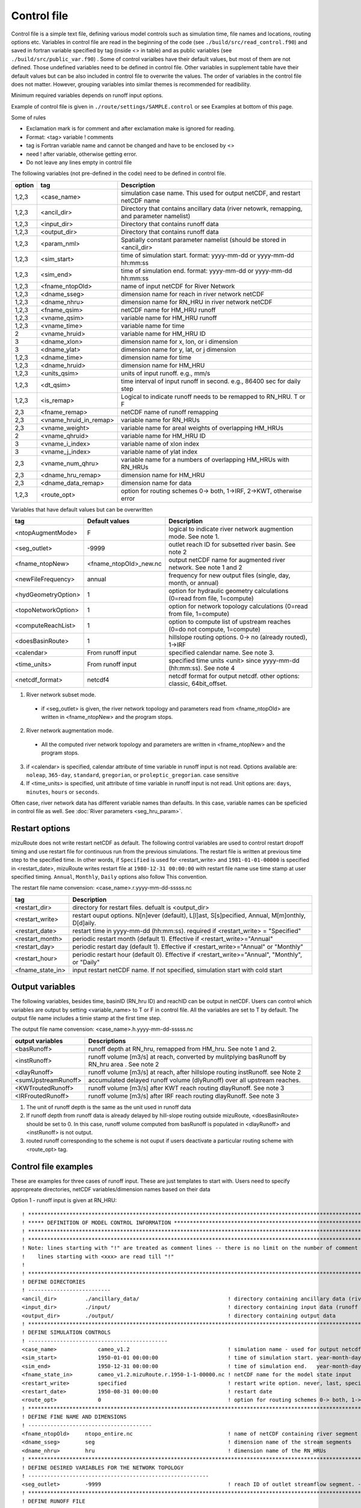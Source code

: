Control file
============

Control file is a simple text file, defining various model controls such as simulation time, file names and locations, routing options etc. 
Variables in control file are read in the beginning of the code (see ``./build/src/read_control.f90``) and 
saved in fortran variable specified by tag (inside <> in table) and as public variables (see ``./build/src/public_var.f90``) . 
Some of control varialbes have their default values, but most of them are not defined.
Those undefined variables need to be defined in control file.   
Other variables in supplement table have their default values but can be also included in control file to overwrite the values. 
The order of variables in the control file does not matter. However, grouping variables into similar themes is recommended for readibility. 

Minimum required variables depends on runoff input options.

Example of control file is given in ``./route/settings/SAMPLE.control`` or see Examples at bottom of this page.

Some of rules

* Exclamation mark is for comment and after exclamation make is ignored for reading.
* Format: <tag>    variable    ! comments
* tag is Fortran variable name and cannot be changed and have to be enclosed by <>
* need ! after variable, otherwise getting error.
* Do not leave any lines empty in control file


The following variables (not pre-defined in the code) need to be defined in control file.

+--------+------------------------+-------------------------------------------------------------------------------------------+
| option | tag                    | Description                                                                               |
+========+========================+===========================================================================================+
| 1,2,3  | <case_name>            | simulation case name. This used for output netCDF, and restart netCDF name                |
+--------+------------------------+-------------------------------------------------------------------------------------------+
| 1,2,3  | <ancil_dir>            | Directory that contains ancillary data (river netowrk, remapping, and parameter namelist) |
+--------+------------------------+-------------------------------------------------------------------------------------------+
| 1,2,3  | <input_dir>            | Directory that contains runoff data                                                       |
+--------+------------------------+-------------------------------------------------------------------------------------------+
| 1,2,3  | <output_dir>           | Directory that contains runoff data                                                       |
+--------+------------------------+-------------------------------------------------------------------------------------------+
| 1,2,3  | <param_nml>            | Spatially constant parameter namelist (should be stored in <ancil_dir>                    |
+--------+------------------------+-------------------------------------------------------------------------------------------+
| 1,2,3  | <sim_start>            | time of simulation start. format: yyyy-mm-dd or yyyy-mm-dd hh:mm:ss                       |
+--------+------------------------+-------------------------------------------------------------------------------------------+
| 1,2,3  | <sim_end>              | time of simulation end. format:  yyyy-mm-dd or yyyy-mm-dd hh:mm:ss                        |
+--------+------------------------+-------------------------------------------------------------------------------------------+
| 1,2,3  | <fname_ntopOld>        | name of input netCDF for River Network                                                    |
+--------+------------------------+-------------------------------------------------------------------------------------------+
| 1,2,3  | <dname_sseg>           | dimension name for reach in river network netCDF                                          |
+--------+------------------------+-------------------------------------------------------------------------------------------+
| 1,2,3  | <dname_nhru>           | dimension name for RN_HRU in river network netCDF                                         |
+--------+------------------------+-------------------------------------------------------------------------------------------+
| 1,2,3  | <fname_qsim>           | netCDF name for HM_HRU runoff                                                             |
+--------+------------------------+-------------------------------------------------------------------------------------------+
| 1,2,3  | <vname_qsim>           | variable name for HM_HRU runoff                                                           |
+--------+------------------------+-------------------------------------------------------------------------------------------+
| 1,2,3  | <vname_time>           | variable name for time                                                                    |
+--------+------------------------+-------------------------------------------------------------------------------------------+
| 2      | <vname_hruid>          | variable name for HM_HRU ID                                                               |
+--------+------------------------+-------------------------------------------------------------------------------------------+
| 3      | <dname_xlon>           | dimension name for x, lon, or i dimension                                                 |
+--------+------------------------+-------------------------------------------------------------------------------------------+
| 3      | <dname_ylat>           | dimension name for y, lat, or j dimension                                                 |
+--------+------------------------+-------------------------------------------------------------------------------------------+
| 1,2,3  | <dname_time>           | dimension name for time                                                                   |
+--------+------------------------+-------------------------------------------------------------------------------------------+
| 1,2,3  | <dname_hruid>          | dimension name for HM_HRU                                                                 |
+--------+------------------------+-------------------------------------------------------------------------------------------+
| 1,2,3  | <units_qsim>           | units of input runoff. e.g., mm/s                                                         |
+--------+------------------------+-------------------------------------------------------------------------------------------+
| 1,2,3  | <dt_qsim>              | time interval of input runoff in second. e.g., 86400 sec for daily step                   |
+--------+------------------------+-------------------------------------------------------------------------------------------+
| 1,2,3  | <is_remap>             | Logical to indicate runoff needs to be remapped to RN_HRU. T or F                         |
+--------+------------------------+-------------------------------------------------------------------------------------------+
|   2,3  | <fname_remap>          | netCDF name of runoff remapping                                                           |
+--------+------------------------+-------------------------------------------------------------------------------------------+
|   2,3  | <vname_hruid_in_remap> | variable name for RN_HRUs                                                                 |
+--------+------------------------+-------------------------------------------------------------------------------------------+
|   2,3  | <vname_weight>         | variable name for areal weights of overlapping HM_HRUs                                    |
+--------+------------------------+-------------------------------------------------------------------------------------------+
|   2    | <vname_qhruid>         | variable name for HM_HRU ID                                                               |
+--------+------------------------+-------------------------------------------------------------------------------------------+
|     3  | <vname_i_index>        | variable name of xlon index                                                               |
+--------+------------------------+-------------------------------------------------------------------------------------------+
|     3  | <vname_j_index>        | variable name of ylat index                                                               |
+--------+------------------------+-------------------------------------------------------------------------------------------+
|   2,3  | <vname_num_qhru>       | variable name for a numbers of overlapping HM_HRUs with RN_HRUs                           |
+--------+------------------------+-------------------------------------------------------------------------------------------+
|   2,3  | <dname_hru_remap>      | dimension name for HM_HRU                                                                 |
+--------+------------------------+-------------------------------------------------------------------------------------------+
|   2,3  | <dname_data_remap>     | dimension name for data                                                                   |
+--------+------------------------+-------------------------------------------------------------------------------------------+
| 1,2,3  | <route_opt>            | option for routing schemes 0-> both, 1->IRF, 2->KWT, otherwise error                      |
+--------+------------------------+-------------------------------------------------------------------------------------------+

Variables that have default values but can be overwritten 

+------------------------+------------------------+--------------------------------------------------------------------------+
| tag                    | Default values         | Description                                                              |
+========================+========================+==========================================================================+
| <ntopAugmentMode>      | F                      | logical to indicate river network augmention mode. See note 1.           |
+------------------------+------------------------+--------------------------------------------------------------------------+
| <seg_outlet>           | -9999                  | outlet reach ID for subsetted river basin. See note 2                    |
+------------------------+------------------------+--------------------------------------------------------------------------+
| <fname_ntopNew>        | <fname_ntopOld>_new.nc | output netCDF name for augmented river network. See note 1 and 2         |
+------------------------+------------------------+--------------------------------------------------------------------------+
| <newFileFrequency>     | annual                 | frequency for new output files (single, day, month, or annual)           |
+------------------------+------------------------+--------------------------------------------------------------------------+
| <hydGeometryOption>    | 1                      | option for hydraulic geometry calculations (0=read from file, 1=compute) |
+------------------------+------------------------+--------------------------------------------------------------------------+
| <topoNetworkOption>    | 1                      | option for network topology calculations (0=read from file, 1=compute)   |
+------------------------+------------------------+--------------------------------------------------------------------------+
| <computeReachList>     | 1                      | option to compute list of upstream reaches (0=do not compute, 1=compute) |
+------------------------+------------------------+--------------------------------------------------------------------------+
| <doesBasinRoute>       | 1                      | hillslope routing options. 0-> no (already routed), 1->IRF               |
+------------------------+------------------------+--------------------------------------------------------------------------+
| <calendar>             | From runoff input      | specified calendar name. See note 3.                                     |
+------------------------+------------------------+--------------------------------------------------------------------------+
| <time_units>           | From runoff input      | specified time units <unit> since yyyy-mm-dd (hh:mm:ss). See note 4      |
+------------------------+------------------------+--------------------------------------------------------------------------+
| <netcdf_format>        | netcdf4                | netcdf format for output netcdf. other options: classic, 64bit_offset.   |
+------------------------+------------------------+--------------------------------------------------------------------------+

1. River network subset mode. 

  * if <seg_outlet> is given, the river network topology and parameters read from <fname_ntopOld> are written in <fname_ntopNew> and the program stops. 
 
2. River network augmentation mode. 

  * All the computed river network topology and parameters are written in <fname_ntopNew> and the program stops. 

3. if <calendar> is specified, calendar attribute of time variable in runoff input is not read. Options available are: ``noleap``, ``365-day``, ``standard``, ``gregorian``, or ``proleptic_gregorian``. case sensitive

4. If <time_units> is specified, unit attribute of time variable in runoff input is not read. Unit options are: ``days``, ``minutes``, ``hours`` or ``seconds``.


Often case, river network data has different variable names than defaults. In this case, variable names can be speficied in control file as well.
See :doc:`River parameters <seg_hru_param>`.   


Restart options 
---------------------

mizuRoute does not write restart netCDF as default. The following control variables are used to control restart dropoff timing and use restart file for continuous run from the previous simulations.
The restart file is written at previous time step to the specified time. In other words, if ``Specified`` is used for <restart_write> and ``1981-01-01-00000`` is specified in <restart_date>, mizuRoute writes restart file
at ``1980-12-31 00:00:00`` with restart file name use time stamp at user specified timing. ``Annual``, ``Monthly``, ``Daily`` options also follow This convention. 

The restart file name convension:  <case_name>.r.yyyy-mm-dd-sssss.nc 


+---------------------+---------------------------------------------------------------------------------------------------------+
| tag                 | Description                                                                                             |
+=====================+=========================================================================================================+
| <restart_dir>       | directory for restart files. defualt is <output_dir>                                                    | 
+---------------------+---------------------------------------------------------------------------------------------------------+
| <restart_write>     | restart ouput options. N[n]ever (default), L[l]ast, S[s]pecified, Annual, M[m]onthly, D[d]aily.         | 
+---------------------+---------------------------------------------------------------------------------------------------------+
| <restart_date>      | restart time in yyyy-mm-dd (hh:mm:ss). required if <restart_write> = "Specified"                        | 
+---------------------+---------------------------------------------------------------------------------------------------------+
| <restart_month>     | periodic restart month (default 1). Effective if <restart_write>="Annual"                               | 
+---------------------+---------------------------------------------------------------------------------------------------------+
| <restart_day>       | periodic restart day (default 1). Effective if <restart_write>="Annual" or "Monthly"                    | 
+---------------------+---------------------------------------------------------------------------------------------------------+
| <restart_hour>      | periodic restart hour (default 0). Effective if <restart_write>="Annual", "Monthly", or "Daily"         | 
+---------------------+---------------------------------------------------------------------------------------------------------+
| <fname_state_in>    | input restart netCDF name. If not specified, simulation start with cold start                           | 
+---------------------+---------------------------------------------------------------------------------------------------------+


Output variables
---------------------

The following variables, besides time, basinID (RN_hru ID) and reachID can be output in netCDF. Users can control which variables are output by setting <variable_name> to T or F in control file. All the variables are set to T by default.
The output file name includes a timie stamp at the first time step.  

The output file name convension:  <case_name>.h.yyyy-mm-dd-sssss.nc


+------------------------+------------------------------------------------------------------------------------------------+
| output variables       | Descriptions                                                                                   |
+========================+================================================================================================+
| <basRunoff>            | runoff depth at RN_hru, remapped from HM_hru. See note 1 and 2.                                |
+------------------------+------------------------------------------------------------------------------------------------+
| <instRunoff>           | runoff volume [m3/s] at reach, converted by mulitplying basRunoff by RN_hru area . See note 2  |
+------------------------+------------------------------------------------------------------------------------------------+
| <dlayRunoff>           | runoff volume [m3/s] at reach, after hillslope routing instRunoff. see Note 2                  |
+------------------------+------------------------------------------------------------------------------------------------+
| <sumUpstreamRunoff>    | accumulated delayed runoff volume (dlyRunoff) over all upstream reaches.                       |
+------------------------+------------------------------------------------------------------------------------------------+
| <KWTroutedRunoff>      | runoff volume [m3/s] after KWT reach routing dlayRunoff. See note 3                            |
+------------------------+------------------------------------------------------------------------------------------------+
| <IRFroutedRunoff>      | runoff volume [m3/s] after IRF reach routing dlayRunoff. See note 3                            |
+------------------------+------------------------------------------------------------------------------------------------+

1. The unit of runoff depth is the same as the unit used in runoff data


2. If runoff depth from runoff data is already delayed by hill-slope routing outside mizuRoute, <doesBasinRoute> should be set to 0. In this case, runoff volume computed from basRunoff is populated in <dlayRunoff> and <instRunoff> is not output.  


3. routed runoff corresponding to the scheme is not ouput if users deactivate a particular routing scheme with <route_opt> tag.  


Control file examples
---------------------

These are examples for three cases of runoff input. These are just templates to start with. 
Users need to specify appropreate directories, netCDF variables/dimension names based on their data

Option 1 - runoff input is given at RN_HRU::

  ! *************************************************************************************************************************
  ! ***** DEFINITION OF MODEL CONTROL INFORMATION ***************************************************************************
  ! *************************************************************************************************************************
  ! *************************************************************************************************************************
  ! Note: lines starting with "!" are treated as comment lines -- there is no limit on the number of comment lines.
  !    lines starting with <xxx> are read till "!" 
  !
  ! *************************************************************************************************************************
  ! DEFINE DIRECTORIES 
  ! --------------------------
  <ancil_dir>         ./ancillary_data/                            ! directory containing ancillary data (river network, remapping netCDF)
  <input_dir>         ./input/                                     ! directory containing input data (runoff netCDF)
  <output_dir>        ./output/                                    ! directory containing output data
  ! *************************************************************************************************************************
  ! DEFINE SIMULATION CONTROLS 
  ! --------------------------------------------
  <case_name>             cameo_v1.2                               ! simulation name - used for output netcdf name 
  <sim_start>             1950-01-01 00:00:00                      ! time of simulation start. year-month-day (hh:mm:ss)
  <sim_end>               1950-12-31 00:00:00                      ! time of simulation end.   year-month-day (hh:mm:ss)
  <fname_state_in>        cameo_v1.2.mizuRoute.r.1950-1-1-00000.nc ! netCDF name for the model state input 
  <restart_write>         specified                                ! restart write option. never, last, specified (need to specify date with <restart_date> 
  <restart_date>          1950-08-31 00:00:00                      ! restart date 
  <route_opt>             0                                        ! option for routing schemes 0-> both, 1->IRF, 2->KWT otherwise error 
  ! **************************************************************************************************************************
  ! DEFINE FINE NAME AND DIMENSIONS
  ! ---------------------------------------
  <fname_ntopOld>     ntopo_entire.nc                              ! name of netCDF containing river segment data 
  <dname_sseg>        seg                                          ! dimension name of the stream segments
  <dname_nhru>        hru                                          ! dimension name of the RN_HRUs
  ! **************************************************************************************************************************
  ! DEFINE DESIRED VARIABLES FOR THE NETWORK TOPOLOGY
  ! ---------------------------------------------------------
  <seg_outlet>        -9999                                        ! reach ID of outlet streamflow segment. -9999 for all segments 
  ! **************************************************************************************************************************
  ! DEFINE RUNOFF FILE
  ! ----------------------------------
  <fname_qsim>        runoff.RN_HRU.nc                             ! name of netCDF containing the runoff
  <vname_qsim>        RUNOFF                                       ! variable name of HRU runoff
  <vname_time>        time                                         ! variable name of time in the runoff file
  <vname_hruid>       hru                                          ! variable name of runoff HRU ID
  <dname_time>        time                                         ! dimension name of time
  <dname_hruid>       hru                                          ! dimension name of HM_HRU
  <units_qsim>        mm/s                                         ! units of runoff
  <dt_qsim>           86400                                        ! time interval of the runoff
  ! **************************************************************************************************************************
  ! DEFINE RUNOFF MAPPING FILE 
  ! ----------------------------------
  <is_remap>          F                                            ! logical to indicate runnoff needs to be mapped to river network HRU 
  ! **************************************************************************************************************************
  ! Namelist file name 
  ! ---------------------------
  <param_nml>         param.nml.default               ! spatially constant model parameters    
  ! **************************************************************************************************************************

Option 2 - runoff input is given at HM_HRU::

  ! *************************************************************************************************************************
  ! ***** DEFINITION OF MODEL CONTROL INFORMATION ***************************************************************************
  ! *************************************************************************************************************************
  ! *************************************************************************************************************************
  ! Note: lines starting with "!" are treated as comment lines -- there is no limit on the number of comment lines.
  !    lines starting with <xxx> are read till "!" 
  !
  ! *************************************************************************************************************************
  ! DEFINE DIRECTORIES 
  ! --------------------------
  <ancil_dir>             ./ancillary_data/                        ! directory containing ancillary data (river network, remapping netCDF)
  <input_dir>             ./input/                                 ! directory containing input data (runoff netCDF)
  <output_dir>            ./output/                                ! directory containing output data
  ! *************************************************************************************************************************
  ! DEFINE SIMULATION CONTROLS 
  ! --------------------------------------------
  <case_name>             cameo_v1.2                               ! simulation name - used for output netcdf name 
  <sim_start>             1950-01-01 00:00:00                      ! time of simulation start. year-month-day (hh:mm:ss)
  <sim_end>               1950-12-31 00:00:00                      ! time of simulation end.   year-month-day (hh:mm:ss)
  <fname_state_in>        cameo_v1.2.mizuRoute.r.1950-1-1-00000.nc ! netCDF name for the model state input 
  <restart_write>         specified                                ! restart write option. never, last, specified (need to specify date with <restart_date> 
  <restart_date>          1950-08-31 00:00:00                      ! restart date 
  <route_opt>             0                                        ! option for routing schemes 0-> both, 1->IRF, 2->KWT otherwise error 
  ! **************************************************************************************************************************
  ! DEFINE FINE NAME AND DIMENSIONS
  ! ---------------------------------------
  <fname_ntopOld>         ntopo_entire.nc                          ! name of netCDF containing river segment data 
  <dname_sseg>            seg                                      ! dimension name of the stream segments
  <dname_nhru>            hru                                      ! dimension name of the RN_HRUs
  ! **************************************************************************************************************************
  ! DEFINE DESIRED VARIABLES FOR THE NETWORK TOPOLOGY
  ! ---------------------------------------------------------
  <seg_outlet>            -9999                                    ! reach ID of outlet streamflow segment. -9999 for all segments 
  ! **************************************************************************************************************************
  ! DEFINE RUNOFF FILE
  ! ----------------------------------
  <fname_qsim>            runoff.HM_HRU.nc                         ! name of netCDF containing the HRU runoff
  <vname_qsim>            RUNOFF                                   ! variable name of HRU runoff
  <vname_time>            time                                     ! variable name of time in the runoff file
  <vname_hruid>           hru                                      ! variable name of runoff HRU ID
  <dname_time>            time                                     ! dimension name of time
  <dname_hruid>           hru                                      ! dimension name of HM_HRU
  <units_qsim>            mm/s                                     ! units of runoff
  <dt_qsim>               86400                                    ! time interval of the runoff
  ! **************************************************************************************************************************
  ! DEFINE RUNOFF MAPPING FILE 
  ! ----------------------------------
  <is_remap>              T                                        ! logical to indicate runnoff needs to be mapped to RN_HRU 
  <fname_remap>           spatialweights_HM_HRU_RN_HRU.nc          ! name of netCDF for HM_HRU-RN_HRU mapping data
  <vname_hruid_in_remap>  polyid                                   ! variable name of RN_HRU in the mapping file
  <vname_weight>          weight                                   ! variable name of areal weights of overlapping HM_HUs for each RN_HRU
  <vname_qhruid>          overlapPolyId                            ! variable name of HM_HRU ID
  <vname_num_qhru>        overlaps                                 ! variable name of numbers of HM_HRUs for each RN_HRU
  <dname_hru_remap>       polyid                                   ! dimension name of RN_HRU (in the mapping file)
  <dname_data_remap>      data                                     ! dimension name of ragged HM_HRU
  ! **************************************************************************************************************************
  ! Namelist file name 
  ! ---------------------------
  <param_nml>             param.nml.default                        ! spatially constant model parameters    
  ! **************************************************************************************************************************

Option 3 - runoff input is given at grid::

  ! *************************************************************************************************************************
  ! ***** DEFINITION OF MODEL CONTROL INFORMATION ***************************************************************************
  ! *************************************************************************************************************************
  ! *************************************************************************************************************************
  ! Note: lines starting with "!" are treated as comment lines -- there is no limit on the number of comment lines.
  !    lines starting with <xxx> are read till "!" 
  !
  ! *************************************************************************************************************************
  ! DEFINE DIRECTORIES 
  ! --------------------------
  <ancil_dir>             ./ancillary_data/                        ! directory containing ancillary data (river network, remapping netCDF)
  <input_dir>             ./input/                                 ! directory containing input data (runoff netCDF)
  <output_dir>            ./output/                                ! directory containing output data
  ! *************************************************************************************************************************
  ! DEFINE SIMULATION CONTROLS 
  ! --------------------------------------------
  <case_name>             cameo_v1.2                               ! simulation name - used for output netcdf name 
  <sim_start>             1950-01-01 00:00:00                      ! time of simulation start. year-month-day (hh:mm:ss)
  <sim_end>               1950-12-31 00:00:00                      ! time of simulation end.   year-month-day (hh:mm:ss)
  <fname_state_in>        cameo_v1.2.mizuRoute.r.1950-1-1-00000.nc ! netCDF name for the model state input 
  <restart_write>         specified                                ! restart write option. never, last, specified (need to specify date with <restart_date> 
  <restart_date>          1950-08-31 00:00:00                      ! restart date 
  <route_opt>             0                                        ! option for routing schemes 0-> both, 1->IRF, 2->KWT otherwise error 
  ! **************************************************************************************************************************
  ! DEFINE FINE NAME AND DIMENSIONS
  ! ---------------------------------------
  <fname_ntopOld>         ntopo_entire.nc                          ! name of netCDF containing river segment data 
  <dname_sseg>            seg                                      ! dimension name of the stream segments
  <dname_nhru>            hru                                      ! dimension name of the RN_HRUs
  ! **************************************************************************************************************************
  ! DEFINE DESIRED VARIABLES FOR THE NETWORK TOPOLOGY
  ! ---------------------------------------------------------
  <seg_outlet>            -9999                                    ! reach ID of outlet streamflow segment. -9999 for all segments 
  ! **************************************************************************************************************************
  ! DEFINE RUNOFF FILE
  ! ----------------------------------
  <fname_qsim>            runoff.HM_HRU.nc                         ! name of netCDF containing the HRU runoff
  <vname_qsim>            RUNOFF                                   ! variable name of HRU runoff
  <vname_time>            time                                     ! variable name of time in the runoff file
  <dname_time>            time                                     ! dimension name of time
  <dname_xlon>            lon                                      ! dimension name of x(j)
  <dname_ylat>            lat                                      ! dimension name of y(i)
  <units_qsim>            mm/s                                     ! units of runoff
  <dt_qsim>               86400                                    ! time interval of the runoff
  ! **************************************************************************************************************************
  ! DEFINE RUNOFF MAPPING FILE 
  ! ----------------------------------
  <is_remap>              T                                        ! logical to indicate runnoff needs to be mapped to RN_HRU 
  <fname_remap>           spatialweights_HM_HRU_RN_HRU.nc          ! name of netCDF for HM_HRU-RN_HRU mapping data
  <vname_hruid_in_remap>  polyid                                   ! variable name of RN_HRU in the mapping file
  <vname_weight>          weight                                   ! variable name of areal weights of overlapping HM_HUs for each RN_HRU
  <vname_i_index>         i_index                                  ! variable name of xlon index
  <vname_j_index>         j_index                                  ! variable name of ylat index
  <vname_num_qhru>        overlaps                                 ! variable name of numbers of HM_HRUs for each RN_HRU
  <dname_hru_remap>       polyid                                   ! dimension name of RN_HRU (in the mapping file)
  <dname_data_remap>      data                                     ! dimension name of ragged HM_HRU
  ! **************************************************************************************************************************
  ! Namelist file name 
  ! ---------------------------
  <param_nml>             param.nml.default                        ! spatially constant model parameters    
  ! **************************************************************************************************************************
